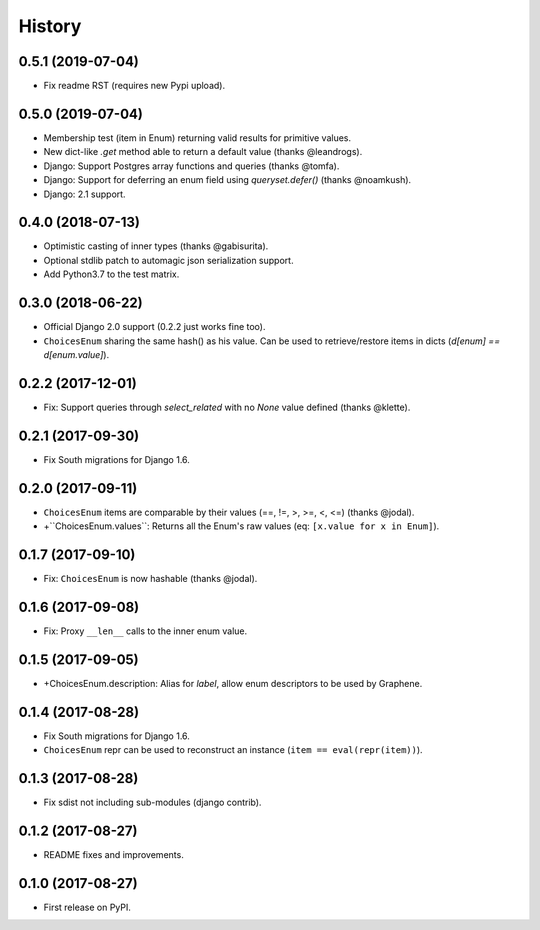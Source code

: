 -------
History
-------

0.5.1 (2019-07-04)
------------------

* Fix readme RST (requires new Pypi upload).


0.5.0 (2019-07-04)
------------------

* Membership test (item in Enum) returning valid results for primitive values.
* New dict-like `.get` method able to return a default value (thanks @leandrogs).
* Django: Support Postgres array functions and queries (thanks @tomfa).
* Django: Support for deferring an enum field using `queryset.defer()` (thanks @noamkush).
* Django: 2.1 support.


0.4.0 (2018-07-13)
------------------

* Optimistic casting of inner types (thanks @gabisurita).
* Optional stdlib patch to automagic json serialization support.
* Add Python3.7 to the test matrix.


0.3.0 (2018-06-22)
------------------

* Official Django 2.0 support (0.2.2 just works fine too).
* ``ChoicesEnum`` sharing the same hash() as his value. Can be used to retrieve/restore items in dicts (`d[enum] == d[enum.value]`).

0.2.2 (2017-12-01)
------------------

* Fix: Support queries through `select_related` with no `None` value defined (thanks @klette).


0.2.1 (2017-09-30)
------------------

* Fix South migrations for Django 1.6.


0.2.0 (2017-09-11)
------------------

* ``ChoicesEnum`` items are comparable by their values (==, !=, >, >=, <, <=) (thanks @jodal).
* +``ChoicesEnum.values``: Returns all the Enum's raw values (eq: ``[x.value for x in Enum]``).

0.1.7 (2017-09-10)
------------------

* Fix: ``ChoicesEnum`` is now hashable (thanks @jodal).


0.1.6 (2017-09-08)
------------------

* Fix: Proxy ``__len__`` calls to the inner enum value.


0.1.5 (2017-09-05)
------------------

* +ChoicesEnum.description: Alias for `label`, allow enum descriptors to be used by Graphene.


0.1.4 (2017-08-28)
------------------

* Fix South migrations for Django 1.6.
* ``ChoicesEnum`` repr can be used to reconstruct an instance (``item == eval(repr(item))``).


0.1.3 (2017-08-28)
------------------

* Fix sdist not including sub-modules (django contrib).

0.1.2 (2017-08-27)
------------------

* README fixes and improvements.

0.1.0 (2017-08-27)
------------------

* First release on PyPI.
